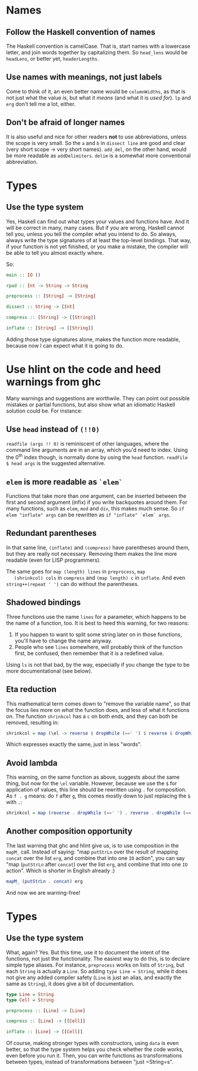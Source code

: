 #+OPTIONS: toc:nil

* Names

** Follow the Haskell convention of names

   The Haskell convention is camelCase.  That is, start names with a
   lowercase letter, and join words together by capitalizing them.  So
   =head_lens= would be =headLens=, or better yet, =headerLengths=.

** Use names with meanings, not just labels

   Come to think of it, an even better name would be =columnWidths=,
   as that is not just what the value /is/, but what it /means/ (and
   what it is /used for/).  =lp= and =erg= don't tell me a lot,
   either.

** Don't be afraid of longer names

   It is also useful and nice for other readers *not* to use
   abbreviations, unless the scope is very small.  So the =a= and =b=
   in =dissect line= are good and clear (very short scope -> very
   short names).  =add_del=, on the other hand, would be more readable
   as =addDelimiters=.  =delim= is a somewhat more conventional
   abbreviation.

* Types

** Use the type system

   Yes, Haskell can find out what types your values and functions
   have.  And it will be correct in many, many cases.  But if /you/
   are wrong, Haskell cannot tell you, unless you tell the compiler
   what you intend to do.  So always, always write the type signatures
   of at least the top-level bindings.  That way, if your function is
   not yet finished, or you make a mistake, the compiler will be able
   to tell you almost exactly where.

   So:

#+BEGIN_SRC haskell
  main :: IO ()

  rpad :: Int -> String -> String

  preprocess :: [String] -> [String]

  dissect :: String -> [Int]

  compress :: [String] -> [[String]]

  inflate :: [String] -> [[String]]
#+END_SRC

   Adding those type signatures alone, makes the function more
   readable, because now I can expect what it is going to do.

* Use hlint on the code and heed warnings from ghc

  Many warnings and suggestions are worthwile.  They can point out
  possible mistakes or partial functions, but also show what an
  idiomatic Haskell solution could be.  For instance:

** Use =head= instead of =(!!0)=

   =readfile (args !! 0)= is reminiscent of other languages, where the
   command line arguments are in an array, which you'd need to index.
   Using the 0^{th} index though, is normally done by using the =head=
   function.  =readFile $ head args= is the suggested alternative.

** =elem= is more readable as =`elem`=

   Functions that take more than one argument, can be inserted between
   the first and second argument (infix) if you write backquotes
   around them.  For many functions, such as =elem=, =mod= and =div=,
   this makes much sense.  So =if elem "inflate" args= can be
   rewritten as =if "inflate" `elem` args=.

** Redundant parentheses

   In that same line, =(inflate)= and =(compress)= have parentheses
   around them, but they are really not necessary.  Removing them
   makes the line more readable (even for LISP programmers).

   The same goes for =map (length) lines= in =preprocess=, =map
   (shrinkcol) cols= in =compress= and =(map length) c= in =inflate=.
   And even =string++(repeat ' ')= can do without the parentheses.

** Shadowed bindings

   Three functions use the name =lines= for a parameter, which happens
   to be the name of a function, too.  It is best to heed this
   warning, for two reasons:

   1. If you happen to want to split some string later on in those
      functions, you'll have to change the name anyway.
   2. People who see =lines= somewhere, will probably think of the
      function first, be confused, then remember that it is a
      redefined value.

   Using =ls= is not that bad, by the way, especially if you change
   the type to be more documentational (see below).

** Eta reduction

   This mathematical term comes down to "remove the variable name", so
   that the focus lies more on /what/ the function does, and less of
   what it functions /on/.  The function =shrinkcol= has a =c= on both
   ends, and they can both be removed, resulting in:

#+BEGIN_SRC haskell
  shrinkcol = map (\el -> reverse $ dropWhile (==' ') $ reverse $ dropWhile (==' ') el)
#+END_SRC

   Which expresses exactly the same, just in less "words".

** Avoid lambda

   This warning, on the same function as above, suggests about the
   same thing, but now for the =\el= variable.  However, because we
   use the =$= for application of values, this line should be
   rewritten using =.= for composition.  As =f . g= means: do =f=
   after =g=, this comes mostly down to just replacing the =$= with
   =.=:

#+BEGIN_SRC haskell
  shrinkcol = map (reverse . dropWhile (==' ') . reverse . dropWhile (==' '))
#+END_SRC

** Another composition opportunity

   The last warning that ghc and hlint give us, is to use composition
   in the =mapM_= call.  Instead of saying: "map =putStrLn= over the
   result of mapping =concat= over the list =erg=, and combine that
   into one =IO= action", you can say "map (=putStrLn= after =concat=)
   over the list =erg=, and combine that into one =IO= action".  Which
   is shorter in English already :)

#+BEGIN_SRC haskell
  mapM_ (putStrLn . concat) erg
#+END_SRC

   And now we are warning-free!

* Types

** Use the type system

   What, again?  Yes.  But this time, use it to document the intent of
   the functions, not just the functionality.  The easiest way to do
   this, is to declare simple type aliases.  For instance,
   =preprocess= works on lists of =String=, but each =String= is
   actually a =Line=.  So adding =type Line = String=, while it does
   not give any added compiler safety (=Line= is just an alias, and
   exactly the same as =String=), it does give a bit of documentation.

#+BEGIN_SRC haskell
  type Line = String
  type Cell = String

  preprocess :: [Line] -> [Line]

  compress :: [Line] -> [[Cell]]

  inflate :: [Line] -> [[Cell]]
#+END_SRC

   Of course, making stronger types with constructors, using =data= is
   even better, so that the type system helps you check whether the
   code works, even before you run it.  Then, you can write functions
   as transformations between types, instead of transformations
   between "just =String=s".
